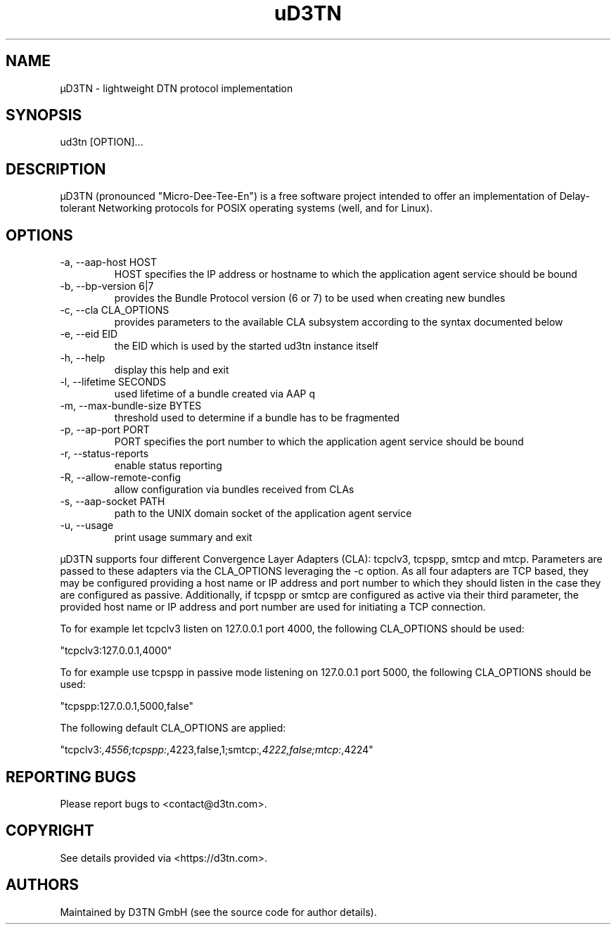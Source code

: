 .TH "uD3TN" "1" "February 28, 2022" "TOOL" ""
.hy
.SH NAME
.PP
\[mc]D3TN - lightweight DTN protocol implementation
.SH SYNOPSIS
.PP
ud3tn [OPTION]\&...
.SH DESCRIPTION
.PP
\[mc]D3TN (pronounced "Micro-Dee-Tee-En") is a free software
project intended to offer an implementation of Delay-tolerant Networking
protocols for POSIX operating systems (well, and for Linux).
.SH OPTIONS
.TP
-a, --aap-host HOST
HOST specifies the IP address or hostname to which the application agent
service should be bound
.TP
-b, --bp-version 6|7
provides the Bundle Protocol version (6 or 7) to be used when creating
new bundles
.TP
-c, --cla CLA_OPTIONS
provides parameters to the available CLA subsystem according to the
syntax documented below
.TP
-e, --eid EID
the EID which is used by the started ud3tn instance itself
.TP
-h, --help
display this help and exit
.TP
-l, --lifetime SECONDS
used lifetime of a bundle created via AAP q
.TP
-m, --max-bundle-size BYTES
threshold used to determine if a bundle has to be fragmented
.TP
-p, --ap-port PORT
PORT specifies the port number to which the application agent service
should be bound
.TP
-r, --status-reports
enable status reporting
.TP
-R, --allow-remote-config
allow configuration via bundles received from CLAs
.TP
-s, --aap-socket PATH
path to the UNIX domain socket of the application agent service
.TP
-u, --usage
print usage summary and exit
.PP
\[mc]D3TN supports four different Convergence Layer Adapters (CLA): tcpclv3,
tcpspp, smtcp and mtcp.
Parameters are passed to these adapters via the CLA_OPTIONS leveraging
the -c option.
As all four adapters are TCP based, they may be configured providing a
host name or IP address and port number to which they should listen in
the case they are configured as passive.
Additionally, if tcpspp or smtcp are configured as active via their
third parameter, the provided host name or IP address and port number
are used for initiating a TCP connection.
.PP
To for example let tcpclv3 listen on 127.0.0.1 port 4000, the following
CLA_OPTIONS should be used:
.PP
\[dq]tcpclv3:127.0.0.1,4000\[dq]
.PP
To for example use tcpspp in passive mode listening on 127.0.0.1 port
5000, the following CLA_OPTIONS should be used:
.PP
\[dq]tcpspp:127.0.0.1,5000,false\[dq]
.PP
The following default CLA_OPTIONS are applied:
.PP
\[dq]tcpclv3:\f[I],4556;tcpspp:\f[R],4223,false,1;smtcp:\f[I],4222,false;mtcp:\f[R],4224\[dq]
.SH REPORTING BUGS
.PP
Please report bugs to <contact@d3tn.com>.
.SH COPYRIGHT
.PP
See details provided via <https://d3tn.com>.
.SH AUTHORS
Maintained by D3TN GmbH (see the source code for author details).
